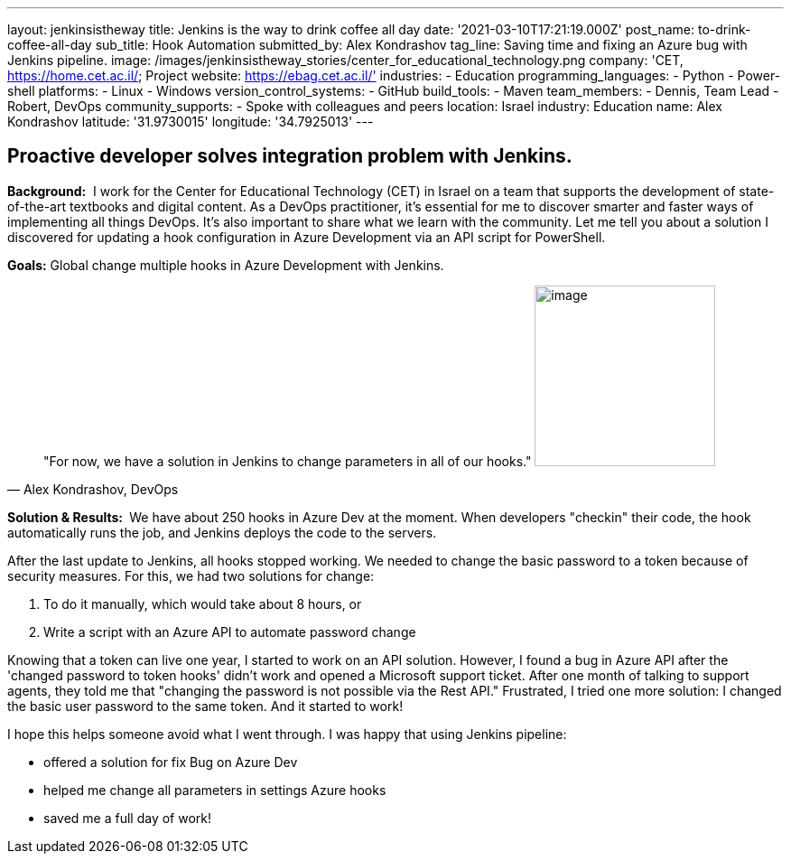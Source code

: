 ---
layout: jenkinsistheway
title: Jenkins is the way to drink coffee all day
date: '2021-03-10T17:21:19.000Z'
post_name: to-drink-coffee-all-day
sub_title: Hook Automation
submitted_by: Alex Kondrashov
tag_line: Saving time and fixing an Azure bug with Jenkins pipeline.
image: /images/jenkinsistheway_stories/center_for_educational_technology.png
company: 'CET, https://home.cet.ac.il/; Project website: https://ebag.cet.ac.il/'
industries:
  - Education
programming_languages:
  - Python
  - Power-shell
platforms:
  - Linux
  - Windows
version_control_systems:
  - GitHub
build_tools:
  - Maven
team_members:
  - Dennis, Team Lead
  - Robert, DevOps
community_supports:
  - Spoke with colleagues and peers
location: Israel
industry: Education
name: Alex Kondrashov
latitude: '31.9730015'
longitude: '34.7925013'
---




== Proactive developer solves integration problem with Jenkins.

*Background:*  I work for the Center for Educational Technology (CET) in Israel on a team that supports the development of state-of-the-art textbooks and digital content. As a DevOps practitioner, it's essential for me to discover smarter and faster ways of implementing all things DevOps. It's also important to share what we learn with the community. Let me tell you about a solution I discovered for updating a hook configuration in Azure Development via an API script for PowerShell. 

*Goals:* Global change multiple hooks in Azure Development with Jenkins.





[.testimonal]
[quote, "Alex Kondrashov, DevOps"]
"For now, we have a solution in Jenkins to change parameters in all of our hooks."
image:/images/jenkinsistheway_stories/Jenkins-logo.png[image,width=200,height=200]


*Solution & Results: * We have about 250 hooks in Azure Dev at the moment. When developers "checkin" their code, the hook automatically runs the job, and Jenkins deploys the code to the servers.

After the last update to Jenkins, all hooks stopped working. We needed to change the basic password to a token because of security measures. For this, we had two solutions for change: 

. To do it manually, which would take about 8 hours, or
. Write a script with an Azure API to automate password change

Knowing that a token can live one year, I started to work on an API solution. However, I found a bug in Azure API after the 'changed password to token hooks' didn't work and opened a Microsoft support ticket. After one month of talking to support agents, they told me that "changing the password is not possible via the Rest API." Frustrated, I tried one more solution: I changed the basic user password to the same token. And it started to work!

I hope this helps someone avoid what I went through. I was happy that using Jenkins pipeline:

* offered a solution for fix Bug on Azure Dev
* helped me change all parameters in settings Azure hooks
* saved me a full day of work!
